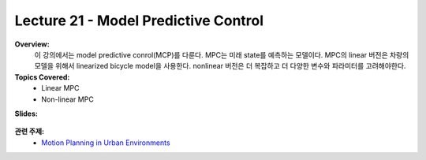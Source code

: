 .. _doc_lecture21:


Lecture 21 - Model Predictive Control
=========================================

**Overview:** 
	이 강의에서는 model predictive conrol(MCP)를 다룬다. MPC는 미래 state를 예측하는 모델이다. MPC의 linear 버전은 차량의 모델을 위해서 linearized bicycle model을 사용한다. nonlinear 버전은 더 복잡하고 더 다양한 변수와 파라미터를 고려해야한다.

**Topics Covered:**
	-	Linear MPC
	-	Non-linear MPC

**Slides:**

	.. raw:: html

		<iframe width="700" height="500" src="https://docs.google.com/presentation/d/e/2PACX-1vRQWcJKUPtUFQLsSIpJIt1YlvJhIUuPzp1zI5aDKv0VO0nlgMGqUxq_9WnWcuokz7kxu50CO0sTvX0P/embed?start=false&loop=false&delayms=3000" frameborder="0" width="960" height="569" allowfullscreen="true" mozallowfullscreen="true" webkitallowfullscreen="true"></iframe>

..
	**Video:**

		.. raw:: html

			<iframe width="560" height="315" src="https://www.youtube.com/embed/zkMelEB3-PY" frameborder="0" allow="accelerometer; autoplay; encrypted-media; gyroscope; picture-in-picture" allowfullscreen></iframe>


**관련 주제:**
	- `Motion Planning in Urban Environments <https://courses.cs.washington.edu/courses/cse571/16au/slides/Ferguson_et_al-2008-Journal_of_Field_Robotics.pdf>`_